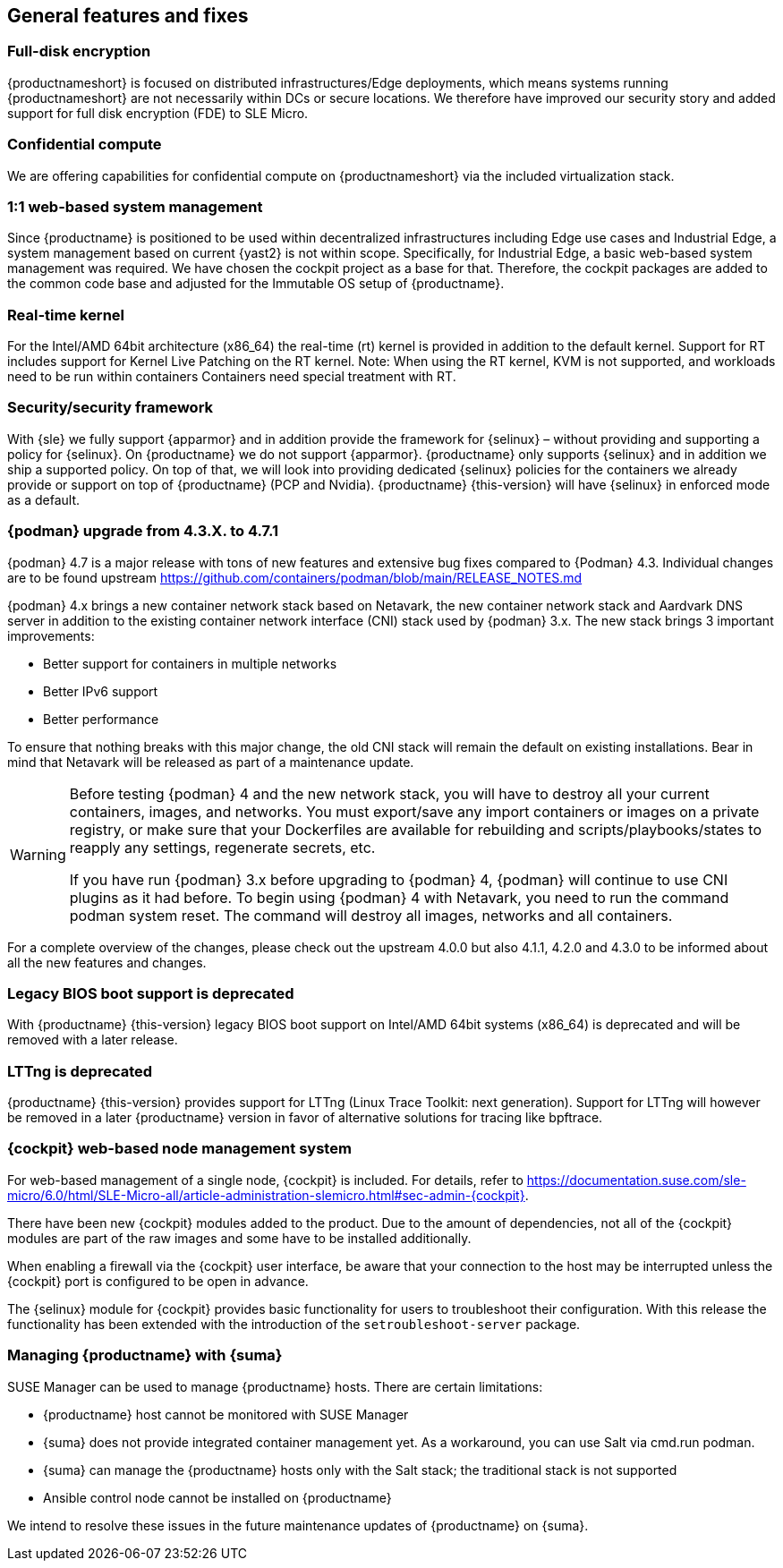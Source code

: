 == General features and fixes

=== Full-disk encryption

{productnameshort} is focused on distributed infrastructures/Edge deployments, which means systems running {productnameshort} are not necessarily within DCs or secure locations.
We therefore have improved our security story and added support for full disk encryption (FDE) to SLE
Micro.

=== Confidential compute

We are offering capabilities for confidential compute on {productnameshort} via the included virtualization stack.

=== 1:1 web-based system management

Since {productname} is positioned to be used within decentralized infrastructures including Edge use cases and Industrial Edge, a system management based on current {yast2} is not within scope.
Specifically, for Industrial Edge, a basic web-based system management was required. We have chosen the cockpit project as a base for that.
Therefore, the cockpit packages are added to the common code base and adjusted for the Immutable OS setup of  {productname}.

=== Real-time kernel

For the Intel/AMD 64bit architecture (x86_64) the real-time (rt) kernel is provided in addition to the default kernel.
Support for RT includes support for Kernel Live Patching on the RT kernel.
Note: When using the RT kernel, KVM is not supported, and workloads need to be run within containers
Containers need special treatment with RT.

=== Security/security framework

With {sle} we fully support {apparmor} and in addition provide the framework for {selinux} – without providing and supporting a policy for {selinux}.
On {productname} we do not support {apparmor}.
{productname} only supports {selinux} and in addition we ship a supported policy.
On top of that, we will look into providing dedicated {selinux} policies for the containers we already provide or support on top of {productname} (PCP and Nvidia).
{productname} {this-version} will have {selinux} in enforced mode as a default.

=== {podman} upgrade from 4.3.X. to 4.7.1

{podman} 4.7 is a major release with tons of new features and extensive bug fixes compared to {Podman} 4.3. Individual changes are to be found upstream https://github.com/containers/podman/blob/main/RELEASE_NOTES.md

{podman} 4.x brings a new container network stack based on Netavark, the new container network stack and Aardvark DNS server in addition to the existing container network interface (CNI) stack used by {podman} 3.x.
The new stack brings 3 important improvements:

* Better support for containers in multiple networks
* Better IPv6 support
* Better performance

To ensure that nothing breaks with this major change, the old CNI stack will remain the default on existing installations. Bear in mind that Netavark will be released as part of a maintenance update.

[WARNING]
====
Before testing {podman} 4 and the new network stack, you will have to destroy all your current containers, images, and networks.
You must export/save any import containers or images on a private registry, or make sure that your Dockerfiles are available for rebuilding and scripts/playbooks/states to reapply any settings, regenerate secrets, etc.

If you have run {podman} 3.x before upgrading to {podman} 4, {podman} will continue to use CNI plugins as it had before.
To begin using {podman} 4 with Netavark, you need to run the command podman system reset.
The command will destroy all images, networks and all containers.
====

For a complete overview of the changes, please check out the upstream 4.0.0 but also 4.1.1, 4.2.0 and 4.3.0 to be informed about all the new features and changes.

=== Legacy BIOS boot support is deprecated

With {productname} {this-version} legacy BIOS boot support on Intel/AMD 64bit systems (x86_64) is deprecated and will be removed with a later release.

=== LTTng is deprecated

{productname} {this-version} provides support for LTTng (Linux Trace Toolkit: next generation). Support for LTTng will however be removed in a later {productname} version in favor of alternative solutions for tracing like bpftrace.

=== {cockpit} web-based node management system

For web-based management of a single node, {cockpit} is included. For details, refer to https://documentation.suse.com/sle-micro/6.0/html/SLE-Micro-all/article-administration-slemicro.html#sec-admin-{cockpit}.

There have been new {cockpit} modules added to the product. Due to the amount of dependencies, not all of the {cockpit} modules are part of the raw images and some have to be installed additionally.

When enabling a firewall via the {cockpit} user interface, be aware that your connection to the host may be interrupted unless the {cockpit} port is configured to be open in advance.

The {selinux} module for {cockpit} provides basic functionality for users to troubleshoot their configuration.
With this release the functionality has been extended with the introduction of the `setroubleshoot-server` package.

=== Managing {productname} with {suma}

SUSE Manager can be used to manage {productname} hosts. There are certain limitations:

* {productname} host cannot be monitored with SUSE Manager
* {suma} does not provide integrated container management yet.
As a workaround, you can use Salt via cmd.run podman.
* {suma} can manage the {productname} hosts only with the Salt stack; the traditional stack is not supported
* Ansible control node cannot be installed on {productname}

We intend to resolve these issues in the future maintenance updates of {productname} on {suma}.





